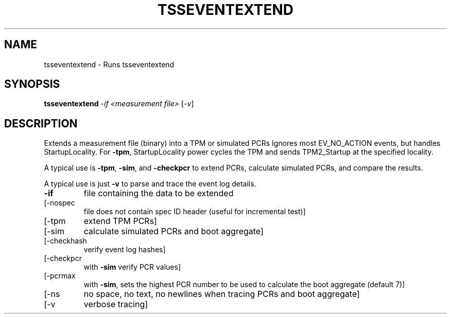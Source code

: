 '.\" DO NOT MODIFY THIS FILE!  It was generated by help2man 1.47.13.
.TH TSSEVENTEXTEND "1" "April 2021" "tsseventextend 1.6" "User Commands"
.SH NAME
tsseventextend \- Runs tsseventextend
.SH SYNOPSIS
.B tsseventextend
\fI\,-if <measurement file> \/\fR[\fI\,-v\/\fR]
.SH DESCRIPTION
Extends a measurement file (binary) into a TPM or simulated PCRs
Ignores most EV_NO_ACTION events, but handles StartupLocality.
For \fB\-tpm\fR, StartupLocality power cycles the TPM and sends TPM2_Startup
at the specified locality.
.PP
A typical use is \fB\-tpm\fR, \fB\-sim\fR, and \fB\-checkpcr\fR to extend PCRs, calculate
simulated PCRs, and compare the results.
.PP
A typical use is just \fB\-v\fR to parse and trace the event log details.
.TP
\fB\-if\fR
file containing the data to be extended
.TP
[\-nospec
file does not contain spec ID header (useful for incremental test)]
.TP
[\-tpm
extend TPM PCRs]
.TP
[\-sim
calculate simulated PCRs and boot aggregate]
.TP
[\-checkhash
verify event log hashes]
.TP
[\-checkpcr
with \fB\-sim\fR verify PCR values]
.TP
[\-pcrmax
with \fB\-sim\fR, sets the highest PCR number to be used to calculate the
boot aggregate (default 7)]
.TP
[\-ns
no space, no text, no newlines when tracing PCRs and boot aggregate]
.TP
[\-v
verbose tracing]
